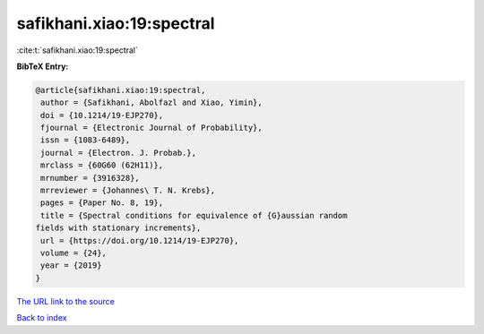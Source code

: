 safikhani.xiao:19:spectral
==========================

:cite:t:`safikhani.xiao:19:spectral`

**BibTeX Entry:**

.. code-block:: bibtex

   @article{safikhani.xiao:19:spectral,
    author = {Safikhani, Abolfazl and Xiao, Yimin},
    doi = {10.1214/19-EJP270},
    fjournal = {Electronic Journal of Probability},
    issn = {1083-6489},
    journal = {Electron. J. Probab.},
    mrclass = {60G60 (62H11)},
    mrnumber = {3916328},
    mrreviewer = {Johannes\ T. N. Krebs},
    pages = {Paper No. 8, 19},
    title = {Spectral conditions for equivalence of {G}aussian random
   fields with stationary increments},
    url = {https://doi.org/10.1214/19-EJP270},
    volume = {24},
    year = {2019}
   }

`The URL link to the source <ttps://doi.org/10.1214/19-EJP270}>`__


`Back to index <../By-Cite-Keys.html>`__

